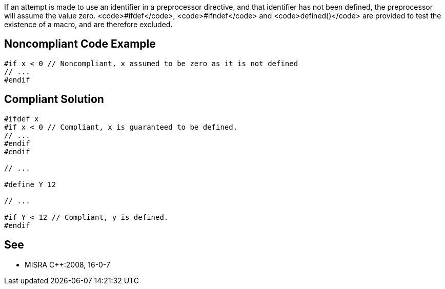 If an attempt is made to use an identifier in a preprocessor directive, and that identifier has not been defined, the preprocessor will assume the value zero. <code>#ifdef</code>, <code>#ifndef</code> and <code>defined()</code> are provided to test the existence of a macro, and are therefore excluded.


== Noncompliant Code Example

----
#if x < 0 // Noncompliant, x assumed to be zero as it is not defined
// ...
#endif
----


== Compliant Solution

----
#ifdef x
#if x < 0 // Compliant, x is guaranteed to be defined.
// ...
#endif
#endif

// ...

#define Y 12

// ...

#if Y < 12 // Compliant, y is defined.
#endif
----


== See

* MISRA C++:2008, 16-0-7

